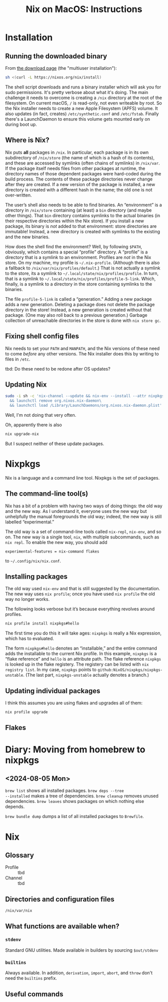 #+title: Nix on MacOS: Instructions

* Installation

** Running the downloaded binary

From [[https://nixos.org/download.html#nix-install-macos][the download page]] (the "multiuser installation"):

#+begin_src sh
  sh <(curl -L https://nixos.org/nix/install)
#+end_src

The shell script downloads and runs a binary installer which will ask
you for sudo permissions. It's pretty verbose about what it's
doing. The main challenge it needs to overcome is creating a ~/nix~
directory at the root of the filesystem. On current macOS, ~/~ is
read-only, not even writeable by root. So the Nix installer needs to
create a new Apple Filesystem (APFS) volume. It also updates (in fact,
creates) ~/etc/synthetic.conf~ and ~/etc/fstab~. Finally there's a
LaunchDaemon to ensure this volume gets mounted early on during boot
up.

** Where is Nix?

Nix puts *all* packages in ~/nix~. In particular, each package is in
its own subdirectory of ~/nix/store~ (the name of which is a hash of
its contents), and these are accessed by symlinks (often chains of
symlinks) in ~/nix/var~. If the package itself needs files from other
packages at runtime, the directory names of those dependent packages
were hard-coded during the build process. The contents of these
package directories never change after they are created. If a new
version of the package is installed, a new directory is created with a
different hash in the name; the old one is not over-written.  

The user’s shell also needs to be able to find binaries. An
“environment” is a directory in ~/nix/store~ containing (at least) a
~bin~ directory (and maybe other things). That ~bin~ directory
contains symlinks to the actual binaries (in their respective
directories within the Nix store). If you install a new package, its
binary is /not/ added to that environment: store directories are
immutable! Instead, a new directory is created with symlinks to the
existing and the new binaries.

How does the shell find the environment? Well, by following ~$PATH~,
obviously, which contains a special “profile” directory. A “profile”
is a directory that is a symlink to an environment. Profiles are /not/
in the Nix store. On my machine, my profile is
~~/.nix-profile~. (Although there is also a fallback to
~/nix/var/nix/profiles/default~.) That is not actually a symlink to
the store, its a symlink to ~~/.local/state/nix/profiles/profile~. In
turn, that is a symlink to
~~/.local/state/nix/profiles/profile-5-link~. Which, finally, is a
symlink to a directory in the store containing symlinks to the
binaries.

The file ~profile-5-link~ is called a “generation.” Adding a new
package adds a new generation. Deleting a package does not delete the
package directory in the store! Instead, a new generation is created
without that package. (One may also roll back to a previous
generation.) Garbage collection of unreachable directories in the
store is done with ~nix store gc~.

** Fixing shell config files

Nix needs to set your ~PATH~ and ~MANPATH~, and the Nix versions of
these need to come /before/ any other versions. The Nix installer does
this by writing to files in ~/etc~. 

tbd: Do these need to be redone after OS updates?

** Updating Nix

#+begin_src sh
  sudo -i sh -c 'nix-channel --update && nix-env --install --attr nixpkgs.nix\
    && launchctl remove org.nixos.nix-daemon\
    && launchctl load /Library/LaunchDaemons/org.nixos.nix-daemon.plist'
#+end_src
Well, I'm not doing that very often.

Oh, apparently there is also
#+begin_src sh
  nix upgrade-nix
#+end_src

But I suspect neither of these update packages.

* Nixpkgs

Nix is a language and a command line tool. Nixpkgs is the set of
packages.

** The command-line tool(s)

Nix has a bit of a problem with having two ways of doing things: the
old way and the new way. As I understand it, everyone uses the new way
but unhelpfully the manual foregrounds the old way; indeed, the new
way is still labelled “experimental.”

The old way is a set of command-line tools called ~nix-repl~,
~nix-env~, and so on. The new way is a single tool, ~nix~, with
multiple subcommands, such as ~nix repl~. To enable the new way, you
should add
#+begin_src
  experimental-features = nix-command flakes
#+end_src
to ~~/.config/nix/nix.conf~.

** Installing packages

The old way used ~nix-env~ and that is still suggested by the
documentation. The new way uses ~nix profile~; once you have used
~nix profile~ the old way no longer works.

The following looks verbose but it’s because everything revolves
around profiles.
#+begin_src sh
  nix profile install nixpkgs#hello
#+end_src

The first time you do this it will take ages: ~nixpkgs~ is really a
Nix expression, which has to evaluated.

The form ~nixpkgs#hello~ denotes an “installable,” and the entire command
adds the installable to the current Nix profile. In this example,
~nixpkgs~ is a “flake reference” and ~hello~ is an attribute path. The
flake reference ~nixpkgs~ is looked up in the flake registery. The
registery can be listed with ~nix registry list~. In my case,
~nixpkgs~ points to ~github:NixOS/nixpkgs/nixpkgs-unstable~. (The last
part, ~nixpkgs-unstable~ actually denotes a branch.)

** Updating individual packages

I think this assumes you are using flakes and upgrades all of them:
#+begin_src sh
  nix profile upgrade
#+end_src

** Flakes


* Diary: Moving from homebrew to nixpkgs

** <2024-08-05 Mon>

~brew list~ shows all installed packages. ~brew deps --tree
--installed~ makes a tree of dependencies. ~brew cleanup~ removes
unused dependencies. ~brew leaves~ shows packages on which nothing
else depends.

~brew bundle dump~ dumps a list of all installed packages to ~Brewfile~.


* Nix

** Glossary

- Profile ::
  tbd
- Channel ::
  tbd

** Directories and configuration files

~/nix/var/nix~


** What functions are available when?

*** ~stdenv~

Standard GNU utilities. Made available in builders by sourcing ~$out/stdenv~

*** ~builtins~

Always available. In addition, ~derivation~, ~import~, ~abort~, and
~throw~ don't need the ~builtins~ prefix.


** Useful commands

